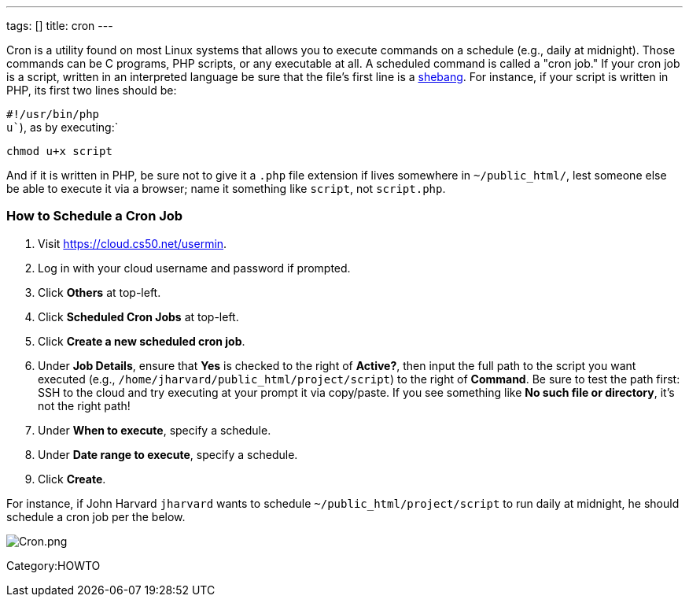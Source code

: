 ---
tags: []
title: cron
---

Cron is a utility found on most Linux systems that allows you to execute
commands on a schedule (e.g., daily at midnight). Those commands can be
C programs, PHP scripts, or any executable at all. A scheduled command
is called a "cron job." If your cron job is a script, written in an
interpreted language be sure that the file's first line is a
http://en.wikipedia.org/wiki/Shebang_(Unix)[shebang]. For instance, if
your script is written in PHP, its first two lines should be:

`#!/usr/bin/php` +
`u``), as by executing:`

`chmod u+x script`

And if it is written in PHP, be sure not to give it a `.php` file
extension if lives somewhere in `~/public_html/`, lest someone else be
able to execute it via a browser; name it something like `script`, not
`script.php`.


How to Schedule a Cron Job
~~~~~~~~~~~~~~~~~~~~~~~~~~

1.  Visit https://cloud.cs50.net/usermin.
2.  Log in with your cloud username and password if prompted.
3.  Click *Others* at top-left.
4.  Click *Scheduled Cron Jobs* at top-left.
5.  Click *Create a new scheduled cron job*.
6.  Under *Job Details*, ensure that *Yes* is checked to the right of
*Active?*, then input the full path to the script you want executed
(e.g., `/home/jharvard/public_html/project/script`) to the right of
*Command*. Be sure to test the path first: SSH to the cloud and try
executing at your prompt it via copy/paste. If you see something like
*No such file or directory*, it's not the right path!
7.  Under *When to execute*, specify a schedule.
8.  Under *Date range to execute*, specify a schedule.
9.  Click *Create*.

For instance, if John Harvard `jharvard` wants to schedule
`~/public_html/project/script` to run daily at midnight, he should
schedule a cron job per the below.

image:Cron.png[Cron.png,title="image"]

Category:HOWTO
